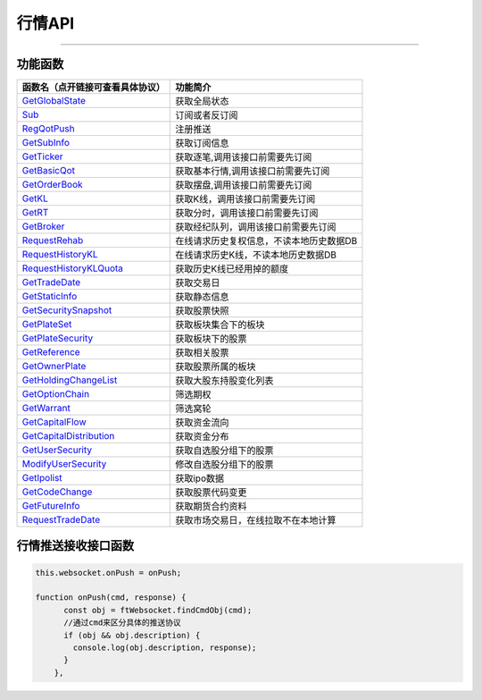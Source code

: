 
.. role:: strike
    :class: strike
.. role:: red-strengthen
    :class: red-strengthen

=======
行情API
=======


  .. _GetGlobalState: ../protocol/base_define.html#getglobalstate-proto-1002
  .. _Sub: ../protocol/quote_protocol.html#qot-sub-proto-3001
  .. _RegQotPush: ../protocol/quote_protocol.html#qot-regqotpush-proto-3002
  .. _GetSubInfo: ../protocol/quote_protocol.html#qot-getsubinfo-proto-3003
  .. _GetTicker: ../protocol/quote_protocol.html#qot-getticker-proto-3010
  .. _GetBasicQot: ../protocol/quote_protocol.html#qot-getbasicqot-proto-3004
  .. _GetOrderBook: ../protocol/quote_protocol.html#qot-getorderbook-proto-3012
  .. _GetKL: ../protocol/quote_protocol.html#qot-getkl-proto-3006k
  .. _GetRT: ../protocol/quote_protocol.html#qot-getrt-proto-3008
  .. _GetBroker: ../protocol/quote_protocol.html#qot-getbroker-proto-3014
  .. _GetRehab: ../protocol/quote_protocol.html#qot-getrehab-proto-3102
  .. _RequestRehab: ../protocol/quote_protocol.html#qot-requestrehab-proto-3105
  .. _RequestHistoryKL: ../protocol/quote_protocol.html#qot-requesthistorykl-proto-3103k
  .. _RequestHistoryKLQuota: ../protocol/quote_protocol.html#qot-requesthistoryklquota-proto-3104k
  .. _GetTradeDate: ../protocol/quote_protocol.html#qot-gettradedate-proto-3200
  .. _GetStaticInfo: ../protocol/quote_protocol.html#qot-getstaticinfo-proto-3202
  .. _GetSecuritySnapshot: ../protocol/quote_protocol.html#qot-getsecuritysnapshot-proto-3203
  .. _GetPlateSet: ../protocol/quote_protocol.html#qot-getplateset-proto-3204
  .. _GetPlateSecurity: ../protocol/quote_protocol.html#qot-getplatesecurity-proto-3205
  .. _GetReference: ../protocol/quote_protocol.html#qot-getreference-proto-3206
  .. _GetOwnerPlate: ../protocol/quote_protocol.html#qot-getownerplate-proto-3207
  .. _GetHoldingChangeList: ../protocol/quote_protocol.html#qot-getholdingchangelist-proto-3208
  .. _GetOptionChain: ../protocol/quote_protocol.html#qot-getoptionchain-proto-3209
  .. _GetWarrant: ../protocol/quote_protocol.html#qot-getwarrant-proto-3210
  .. _GetCapitalFlow: ../protocol/quote_protocol.html#qot-getcapitalflow-proto-3211
  .. _GetCapitalDistribution: ../protocol/quote_protocol.html#qot-getcapitaldistribution-proto-3212
  .. _GetUserSecurity: ../protocol/quote_protocol.html#qot-getusersecurity-proto-3213
  .. _ModifyUserSecurity: ../protocol/quote_protocol.html#qot-modifyusersecurity-proto-3214
  .. _RequestTradeDate: ../protocol/quote_protocol.html#qot-requesttradedate-proto-3219
  .. _Notify: ../protocol/base_define.html#notify-proto-1003
  .. _GetCodeChange: ../protocol/quote_protocol.html#qot-getcodechange-proto-3216
  .. _GetIpoList: ../protocol/quote_protocol.html#qot-getipolist-proto-3217ipo
  .. _GetFutureInfo: ../protocol/quote_protocol.html#qot-getfutureinfo-proto-3218
  .. _UpdateBasicQot: ../protocol/quote_protocol.html#qot-updatebasicqot-proto-3005
  .. _UpdateKL: ../protocol/quote_protocol.html#qot-updatekl-proto-3007k
  .. _UpdateRT: ../protocol/quote_protocol.html#qot-updatert-proto-3009
  .. _UpdateTicker: ../protocol/quote_protocol.html#qot-updateticker-proto-3011
  .. _UpdateOrderBook: ../protocol/quote_protocol.html#qot-updateorderbook-proto-3013
  .. _UpdateBroker: ../protocol/quote_protocol.html#qot-updatebroker-proto-3015
  
---------------------------------------------------


功能函数
-------------------

================================    ==============================================
函数名（点开链接可查看具体协议）        功能简介
================================    ==============================================
GetGlobalState_                     获取全局状态
Sub_                                订阅或者反订阅
RegQotPush_                         注册推送
GetSubInfo_                         获取订阅信息
GetTicker_                          获取逐笔,调用该接口前需要先订阅
GetBasicQot_                        获取基本行情,调用该接口前需要先订阅
GetOrderBook_                       获取摆盘,调用该接口前需要先订阅
GetKL_                              获取K线，调用该接口前需要先订阅
GetRT_                              获取分时，调用该接口前需要先订阅
GetBroker_                          获取经纪队列，调用该接口前需要先订阅
RequestRehab_                       在线请求历史复权信息，不读本地历史数据DB
RequestHistoryKL_                   在线请求历史K线，不读本地历史数据DB
RequestHistoryKLQuota_              获取历史K线已经用掉的额度
GetTradeDate_                       获取交易日
GetStaticInfo_                      获取静态信息
GetSecuritySnapshot_                获取股票快照
GetPlateSet_                        获取板块集合下的板块
GetPlateSecurity_                   获取板块下的股票
GetReference_                       获取相关股票
GetOwnerPlate_                      获取股票所属的板块
GetHoldingChangeList_               获取大股东持股变化列表
GetOptionChain_                     筛选期权
GetWarrant_                         筛选窝轮
GetCapitalFlow_                     获取资金流向
GetCapitalDistribution_             获取资金分布
GetUserSecurity_                    获取自选股分组下的股票
ModifyUserSecurity_                 修改自选股分组下的股票
GetIpolist_                         获取ipo数据
GetCodeChange_                      获取股票代码变更
GetFutureInfo_                      获取期货合约资料
RequestTradeDate_                   获取市场交易日，在线拉取不在本地计算
================================    ==============================================


行情推送接收接口函数
-----------------------------

.. code-block:: js

    this.websocket.onPush = onPush;

    function onPush(cmd, response) {
          const obj = ftWebsocket.findCmdObj(cmd);
          //通过cmd来区分具体的推送协议
          if (obj && obj.description) {
            console.log(obj.description, response);
          }
        },




